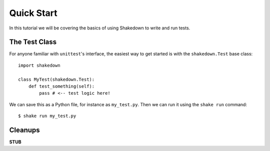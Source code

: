 Quick Start
===========

In this tutorial we will be covering the basics of using Shakedown to write and run tests. 

The Test Class
--------------

For anyone familiar with ``unittest``'s interface, the easiest way to get started is with the ``shakedown.Test`` base class::

    import shakedown

    class MyTest(shakedown.Test):
        def test_something(self):
            pass # <-- test logic here!

We can save this as a Python file, for instance as ``my_test.py``. Then we can run it using the ``shake run`` command::

    $ shake run my_test.py

Cleanups
--------

**STUB**

